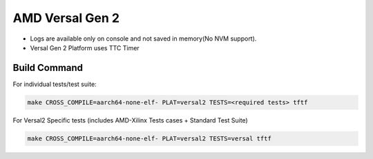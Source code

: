 ..
  Copyright (c) 2023, Advanced Micro Devices, Inc. All rights reserved. !

  SPDX-License-Identifier: BSD-3-Clause !


AMD Versal Gen 2
=============

- Logs are available only on console and not saved in memory(No NVM support).
- Versal Gen 2 Platform uses TTC Timer


Build Command
-------------
For individual tests/test suite:

.. code-block:: shell

        make CROSS_COMPILE=aarch64-none-elf- PLAT=versal2 TESTS=<required tests> tftf

For Versal2 Specific tests (includes AMD-Xilinx Tests cases + Standard Test Suite)

.. code-block:: shell

        make CROSS_COMPILE=aarch64-none-elf- PLAT=versal2 TESTS=versal tftf
